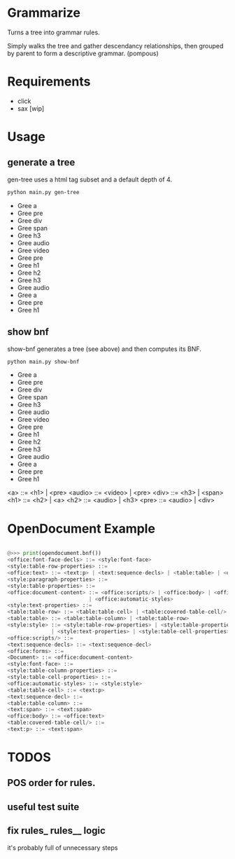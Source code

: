 * Grammarize

Turns a tree into grammar rules.

Simply walks the tree and gather descendancy relationships, then
grouped by parent to form a descriptive grammar. (pompous)

* Requirements

  - click
  - sax [wip]

* Usage

** generate a tree

  gen-tree uses a html tag subset and a default depth of 4.

  #+BEGIN_SRC bash :results raw
  python main.py gen-tree
  #+END_SRC

  #+RESULTS:
  -  Gree a
  -    Gree pre
  -      Gree div
  -        Gree span
  -        Gree h3
  -      Gree audio
  -        Gree video
  -        Gree pre
  -    Gree h1
  -      Gree h2
  -        Gree h3
  -        Gree audio
  -      Gree a
  -        Gree pre
  -        Gree h1

** show bnf

  show-bnf generates a tree (see above) and then computes its BNF.

  #+BEGIN_SRC bash :results raw
  python main.py show-bnf
  #+END_SRC

  #+RESULTS:

  -  Gree a
  -    Gree pre
  -      Gree div
  -        Gree span
  -        Gree h3
  -      Gree audio
  -        Gree video
  -        Gree pre
  -    Gree h1
  -      Gree h2
  -        Gree h3
  -        Gree audio
  -      Gree a
  -        Gree pre
  -        Gree h1

  <a> ::= <h1> | <pre>
  <audio> ::= <video> | <pre>
  <div> ::= <h3> | <span>
  <h1> ::= <h2> | <a>
  <h2> ::= <audio> | <h3>
  <pre> ::= <audio> | <div>

* OpenDocument Example

  #+BEGIN_SRC python

  @>>> print(opendocument.bnf())
  <office:font-face-decls> ::= <style:font-face>
  <style:table-row-properties> ::=
  <office:text> ::= <text:p> | <text:sequence-decls> | <table:table> | <office:forms>
  <style:paragraph-properties> ::=
  <style:table-properties> ::=
  <office:document-content> ::= <office:scripts/> | <office:body> | <office:font-face-decls> \
                            | <office:automatic-styles>
  <style:text-properties> ::=
  <table:table-row> ::= <table:table-cell> | <table:covered-table-cell/>
  <table:table> ::= <table:table-column> | <table:table-row>
  <style:style> ::= <style:table-row-properties> | <style:table-properties> | <style:table-column-properties> \
                | <style:text-properties> | <style:table-cell-properties> | <style:paragraph-properties>
  <office:scripts/> ::=
  <text:sequence-decls> ::= <text:sequence-decl>
  <office:forms> ::=
  <Document> ::= <office:document-content>
  <style:font-face> ::=
  <style:table-column-properties> ::=
  <style:table-cell-properties> ::=
  <office:automatic-styles> ::= <style:style>
  <table:table-cell> ::= <text:p>
  <text:sequence-decl> ::=
  <table:table-column> ::=
  <text:span> ::= <text:span>
  <office:body> ::= <office:text>
  <table:covered-table-cell/> ::=
  <text:p> ::= <text:span>

  #+END_SRC

* TODOS

** POS order for rules.

** useful test suite

** fix rules_ rules__ logic

  it's probably full of unnecessary steps
